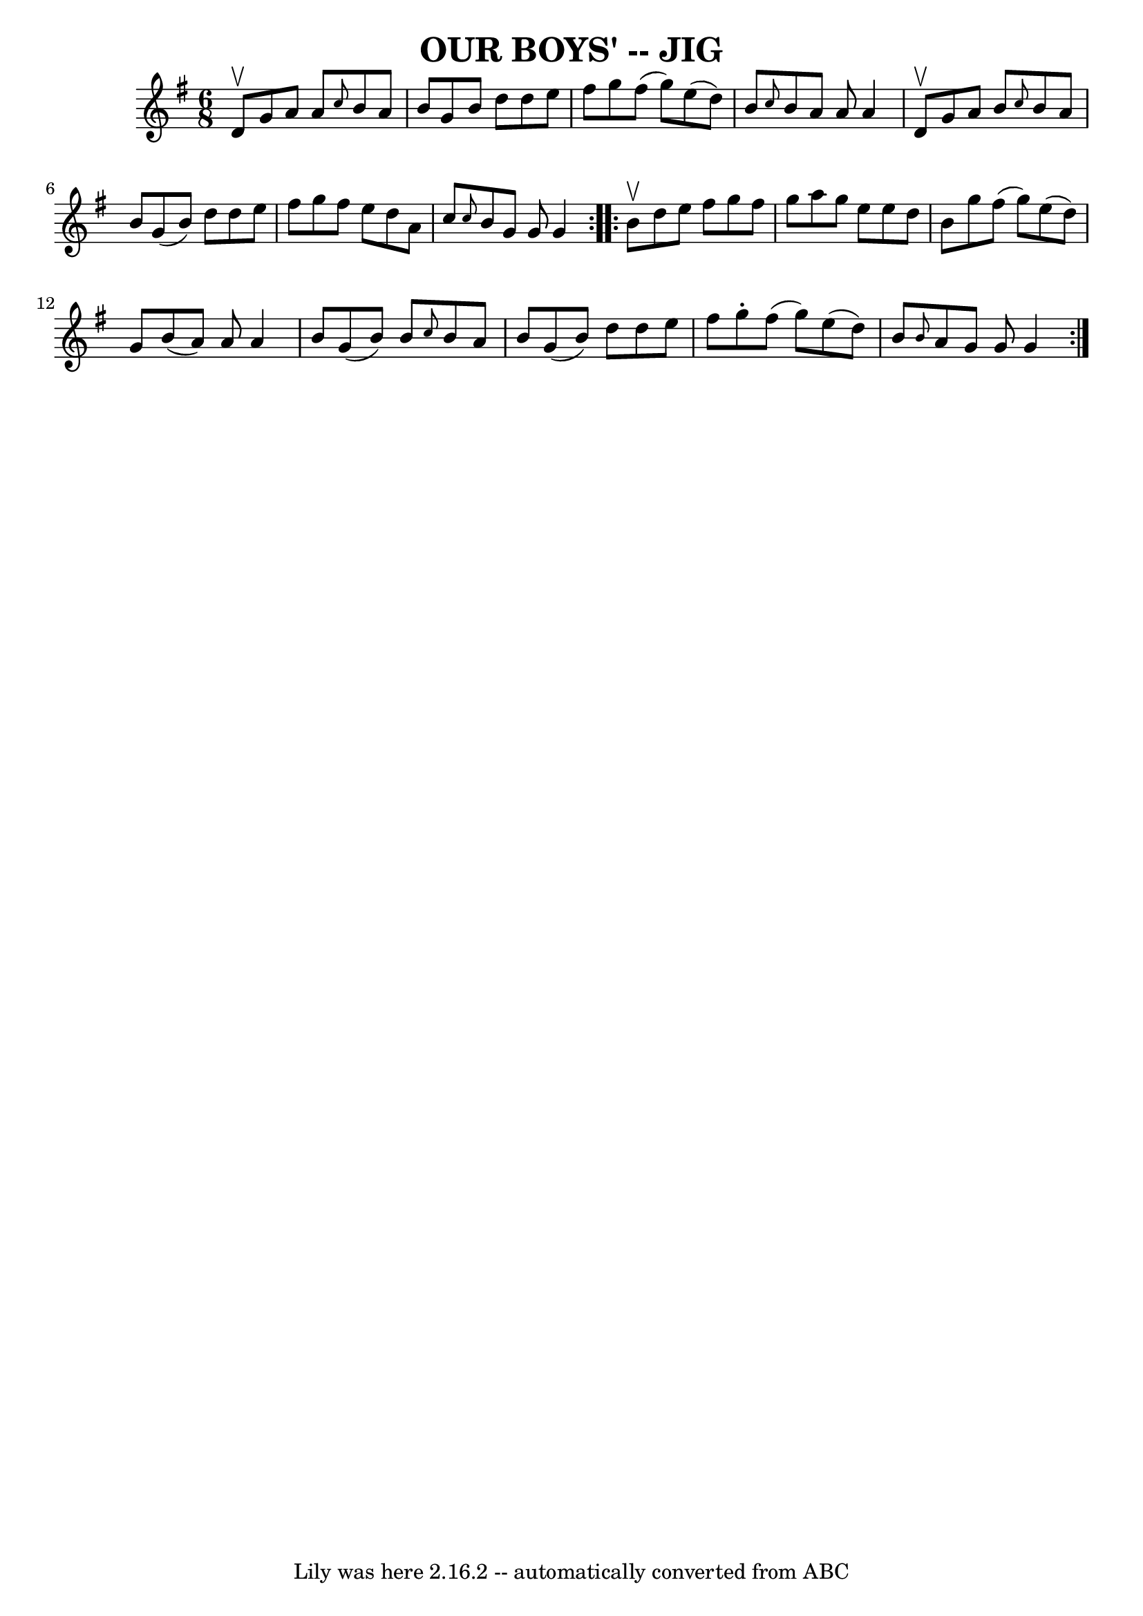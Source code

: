 \version "2.7.40"
\header {
	book = "Ryan's Mammoth Collection of Fiddle Tunes"
	crossRefNumber = "1"
	footnotes = ""
	tagline = "Lily was here 2.16.2 -- automatically converted from ABC"
	title = "OUR BOYS' -- JIG"
}
voicedefault =  {
\set Score.defaultBarType = "empty"

\repeat volta 2 {
\time 6/8 \key g \major d'8^\upbow       |
 g'8 a'8 a'8  
\grace { c''8  } b'8 a'8 b'8    |
 g'8 b'8 d''8    
d''8 e''8 fis''8    |
 g''8 fis''8 (g''8) e''8 (
d''8) b'8    |
 \grace { c''8  } b'8 a'8 a'8 a'4    
d'8^\upbow   |
     |
 g'8 a'8 b'8  \grace { c''8  }   
b'8 a'8 b'8    |
 g'8 (b'8) d''8 d''8 e''8    
fis''8    |
 g''8 fis''8 e''8 d''8 a'8 c''8    |
 
\grace { c''8  } b'8 g'8 g'8 g'4    }     \repeat volta 2 { b'8 
^\upbow       |
 d''8 e''8 fis''8 g''8 fis''8 g''8    
|
 a''8 g''8 e''8 e''8 d''8 b'8    |
 g''8    
fis''8 (g''8) e''8 (d''8) g'8    |
 b'8 (a'8)   
a'8 a'4 b'8    |
     |
 g'8 (b'8) b'8  \grace {    
c''8  } b'8 a'8 b'8    |
 g'8 (b'8) d''8 d''8    
e''8 fis''8    |
 g''8 -. fis''8 (g''8) e''8 (d''8)  
 b'8    |
 \grace { b'8  } a'8 g'8 g'8 g'4    }   
}

\score{
    <<

	\context Staff="default"
	{
	    \voicedefault 
	}

    >>
	\layout {
	}
	\midi {}
}
